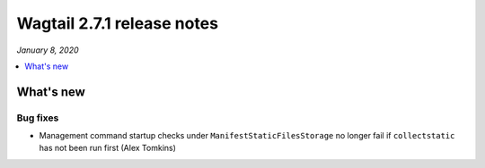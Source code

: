 ===========================
Wagtail 2.7.1 release notes
===========================

*January 8, 2020*

.. contents::
    :local:
    :depth: 1


What's new
==========

Bug fixes
~~~~~~~~~

* Management command startup checks under ``ManifestStaticFilesStorage`` no longer fail if ``collectstatic`` has not been run first (Alex Tomkins)

